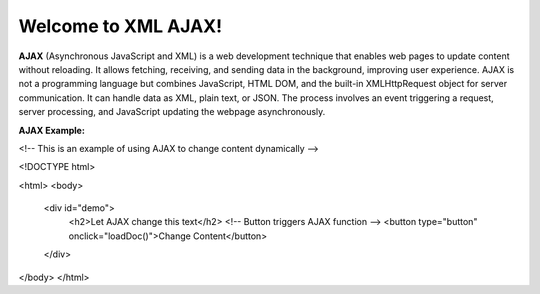 Welcome to XML AJAX!
####################

**AJAX** (Asynchronous JavaScript and XML) is a web development technique that enables web pages to update content without reloading. It allows fetching, receiving, and sending data in the background, improving user experience. AJAX is not a programming language but combines JavaScript, HTML DOM, and the built-in XMLHttpRequest object for server communication. It can handle data as XML, plain text, or JSON. The process involves an event triggering a request, server processing, and JavaScript updating the webpage asynchronously.

**AJAX Example:**

<!-- This is an example of using AJAX to change content dynamically -->

<!DOCTYPE html>

<html>
<body>

    <div id="demo">
        <h2>Let AJAX change this text</h2>
        <!-- Button triggers AJAX function -->
        <button type="button" onclick="loadDoc()">Change Content</button>
    </div>

</body>
</html>
